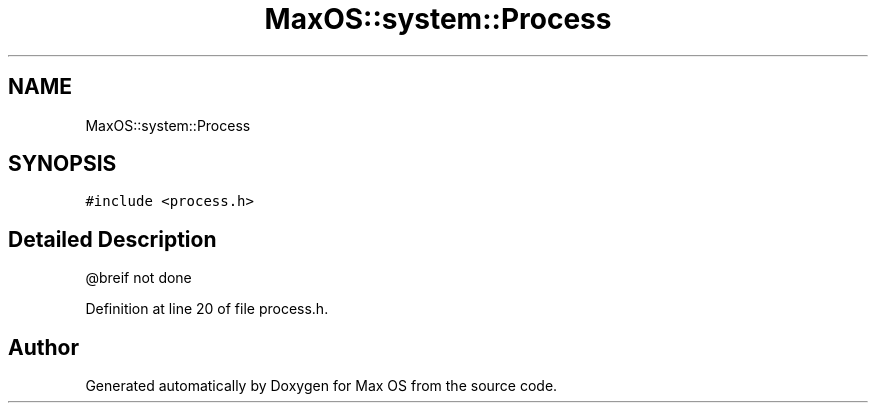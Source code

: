.TH "MaxOS::system::Process" 3 "Mon Jan 15 2024" "Version 0.1" "Max OS" \" -*- nroff -*-
.ad l
.nh
.SH NAME
MaxOS::system::Process
.SH SYNOPSIS
.br
.PP
.PP
\fC#include <process\&.h>\fP
.SH "Detailed Description"
.PP 
@breif not done 
.PP
Definition at line 20 of file process\&.h\&.

.SH "Author"
.PP 
Generated automatically by Doxygen for Max OS from the source code\&.
